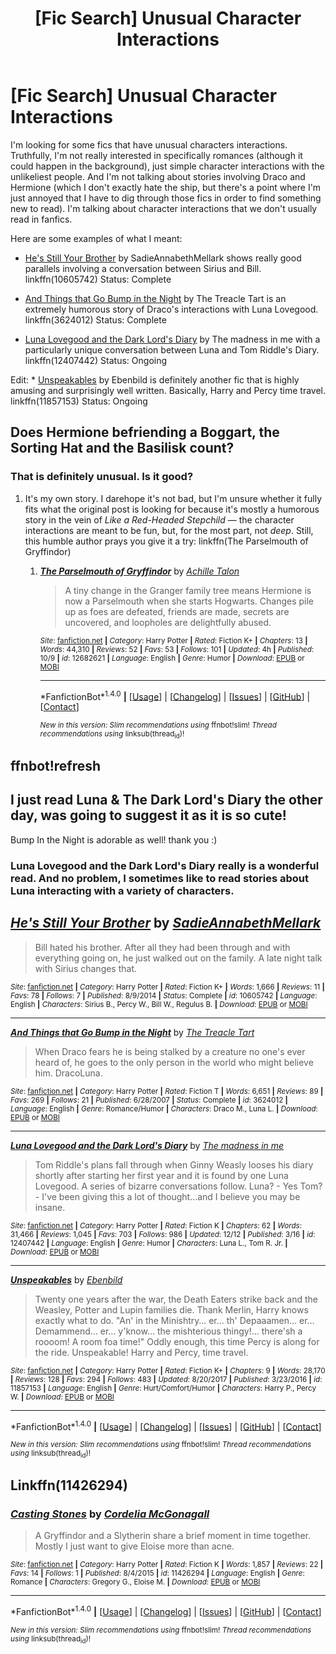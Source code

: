 #+TITLE: [Fic Search] Unusual Character Interactions

* [Fic Search] Unusual Character Interactions
:PROPERTIES:
:Author: FairyRave
:Score: 5
:DateUnix: 1515106357.0
:DateShort: 2018-Jan-05
:FlairText: Fic Search
:END:
I'm looking for some fics that have unusual characters interactions. Truthfully, I'm not really interested in specifically romances (although it could happen in the background), just simple character interactions with the unlikeliest people. And I'm not talking about stories involving Draco and Hermione (which I don't exactly hate the ship, but there's a point where I'm just annoyed that I have to dig through those fics in order to find something new to read). I'm talking about character interactions that we don't usually read in fanfics.

Here are some examples of what I meant:

- [[https://www.fanfiction.net/s/10605742/1/He-s-Still-Your-Brother][He's Still Your Brother]] by SadieAnnabethMellark shows really good parallels involving a conversation between Sirius and Bill. linkffn(10605742) Status: Complete

- [[https://www.fanfiction.net/s/3624012/1/And-Things-that-Go-Bump-in-the-Night][And Things that Go Bump in the Night]] by The Treacle Tart is an extremely humorous story of Draco's interactions with Luna Lovegood. linkffn(3624012) Status: Complete

- [[https://www.fanfiction.net/s/12407442/1/Luna-Lovegood-and-the-Dark-Lord-s-Diary][Luna Lovegood and the Dark Lord's Diary]] by The madness in me with a particularly unique conversation between Luna and Tom Riddle's Diary. linkffn(12407442) Status: Ongoing

Edit: * [[https://www.fanfiction.net/s/11857153/1/Unspeakables][Unspeakables]] by Ebenbild is definitely another fic that is highly amusing and surprisingly well written. Basically, Harry and Percy time travel. linkffn(11857153) Status: Ongoing


** Does Hermione befriending a Boggart, the Sorting Hat and the Basilisk count?
:PROPERTIES:
:Author: Achille-Talon
:Score: 2
:DateUnix: 1515109020.0
:DateShort: 2018-Jan-05
:END:

*** That is definitely unusual. Is it good?
:PROPERTIES:
:Author: FairyRave
:Score: 1
:DateUnix: 1515110297.0
:DateShort: 2018-Jan-05
:END:

**** It's my own story. I darehope it's not bad, but I'm unsure whether it fully fits what the original post is looking for because it's mostly a humorous story in the vein of /Like a Red-Headed Stepchild/ --- the character interactions are meant to be fun, but, for the most part, not /deep/. Still, this humble author prays you give it a try: linkffn(The Parselmouth of Gryffindor)
:PROPERTIES:
:Author: Achille-Talon
:Score: 2
:DateUnix: 1515110843.0
:DateShort: 2018-Jan-05
:END:

***** [[http://www.fanfiction.net/s/12682621/1/][*/The Parselmouth of Gryffindor/*]] by [[https://www.fanfiction.net/u/7922987/Achille-Talon][/Achille Talon/]]

#+begin_quote
  A tiny change in the Granger family tree means Hermione is now a Parselmouth when she starts Hogwarts. Changes pile up as foes are defeated, friends are made, secrets are uncovered, and loopholes are delightfully abused.
#+end_quote

^{/Site/: [[http://www.fanfiction.net/][fanfiction.net]] *|* /Category/: Harry Potter *|* /Rated/: Fiction K+ *|* /Chapters/: 13 *|* /Words/: 44,310 *|* /Reviews/: 52 *|* /Favs/: 53 *|* /Follows/: 101 *|* /Updated/: 4h *|* /Published/: 10/9 *|* /id/: 12682621 *|* /Language/: English *|* /Genre/: Humor *|* /Download/: [[http://www.ff2ebook.com/old/ffn-bot/index.php?id=12682621&source=ff&filetype=epub][EPUB]] or [[http://www.ff2ebook.com/old/ffn-bot/index.php?id=12682621&source=ff&filetype=mobi][MOBI]]}

--------------

*FanfictionBot*^{1.4.0} *|* [[[https://github.com/tusing/reddit-ffn-bot/wiki/Usage][Usage]]] | [[[https://github.com/tusing/reddit-ffn-bot/wiki/Changelog][Changelog]]] | [[[https://github.com/tusing/reddit-ffn-bot/issues/][Issues]]] | [[[https://github.com/tusing/reddit-ffn-bot/][GitHub]]] | [[[https://www.reddit.com/message/compose?to=tusing][Contact]]]

^{/New in this version: Slim recommendations using/ ffnbot!slim! /Thread recommendations using/ linksub(thread_id)!}
:PROPERTIES:
:Author: FanfictionBot
:Score: 2
:DateUnix: 1515110868.0
:DateShort: 2018-Jan-05
:END:


** ffnbot!refresh
:PROPERTIES:
:Author: FairyRave
:Score: 2
:DateUnix: 1515110715.0
:DateShort: 2018-Jan-05
:END:


** I just read Luna & The Dark Lord's Diary the other day, was going to suggest it as it is so cute!

Bump In the Night is adorable as well! thank you :)
:PROPERTIES:
:Author: mladypain
:Score: 2
:DateUnix: 1515202777.0
:DateShort: 2018-Jan-06
:END:

*** Luna Lovegood and the Dark Lord's Diary really is a wonderful read. And no problem, I sometimes like to read stories about Luna interacting with a variety of characters.
:PROPERTIES:
:Author: FairyRave
:Score: 2
:DateUnix: 1515208830.0
:DateShort: 2018-Jan-06
:END:


** [[http://www.fanfiction.net/s/10605742/1/][*/He's Still Your Brother/*]] by [[https://www.fanfiction.net/u/3967952/SadieAnnabethMellark][/SadieAnnabethMellark/]]

#+begin_quote
  Bill hated his brother. After all they had been through and with everything going on, he just walked out on the family. A late night talk with Sirius changes that.
#+end_quote

^{/Site/: [[http://www.fanfiction.net/][fanfiction.net]] *|* /Category/: Harry Potter *|* /Rated/: Fiction K+ *|* /Words/: 1,666 *|* /Reviews/: 11 *|* /Favs/: 78 *|* /Follows/: 7 *|* /Published/: 8/9/2014 *|* /Status/: Complete *|* /id/: 10605742 *|* /Language/: English *|* /Characters/: Sirius B., Percy W., Bill W., Regulus B. *|* /Download/: [[http://www.ff2ebook.com/old/ffn-bot/index.php?id=10605742&source=ff&filetype=epub][EPUB]] or [[http://www.ff2ebook.com/old/ffn-bot/index.php?id=10605742&source=ff&filetype=mobi][MOBI]]}

--------------

[[http://www.fanfiction.net/s/3624012/1/][*/And Things that Go Bump in the Night/*]] by [[https://www.fanfiction.net/u/236893/The-Treacle-Tart][/The Treacle Tart/]]

#+begin_quote
  When Draco fears he is being stalked by a creature no one's ever heard of, he goes to the only person in the world who might believe him. DracoLuna.
#+end_quote

^{/Site/: [[http://www.fanfiction.net/][fanfiction.net]] *|* /Category/: Harry Potter *|* /Rated/: Fiction T *|* /Words/: 6,651 *|* /Reviews/: 89 *|* /Favs/: 269 *|* /Follows/: 21 *|* /Published/: 6/28/2007 *|* /Status/: Complete *|* /id/: 3624012 *|* /Language/: English *|* /Genre/: Romance/Humor *|* /Characters/: Draco M., Luna L. *|* /Download/: [[http://www.ff2ebook.com/old/ffn-bot/index.php?id=3624012&source=ff&filetype=epub][EPUB]] or [[http://www.ff2ebook.com/old/ffn-bot/index.php?id=3624012&source=ff&filetype=mobi][MOBI]]}

--------------

[[http://www.fanfiction.net/s/12407442/1/][*/Luna Lovegood and the Dark Lord's Diary/*]] by [[https://www.fanfiction.net/u/6415261/The-madness-in-me][/The madness in me/]]

#+begin_quote
  Tom Riddle's plans fall through when Ginny Weasly looses his diary shortly after starting her first year and it is found by one Luna Lovegood. A series of bizarre conversations follow. Luna? - Yes Tom? - I've been giving this a lot of thought...and I believe you may be insane.
#+end_quote

^{/Site/: [[http://www.fanfiction.net/][fanfiction.net]] *|* /Category/: Harry Potter *|* /Rated/: Fiction K *|* /Chapters/: 62 *|* /Words/: 31,466 *|* /Reviews/: 1,045 *|* /Favs/: 703 *|* /Follows/: 986 *|* /Updated/: 12/12 *|* /Published/: 3/16 *|* /id/: 12407442 *|* /Language/: English *|* /Genre/: Humor *|* /Characters/: Luna L., Tom R. Jr. *|* /Download/: [[http://www.ff2ebook.com/old/ffn-bot/index.php?id=12407442&source=ff&filetype=epub][EPUB]] or [[http://www.ff2ebook.com/old/ffn-bot/index.php?id=12407442&source=ff&filetype=mobi][MOBI]]}

--------------

[[http://www.fanfiction.net/s/11857153/1/][*/Unspeakables/*]] by [[https://www.fanfiction.net/u/4707996/Ebenbild][/Ebenbild/]]

#+begin_quote
  Twenty one years after the war, the Death Eaters strike back and the Weasley, Potter and Lupin families die. Thank Merlin, Harry knows exactly what to do. "An' in the Minishtry... er... th' Depaaamen... er... Demammend... er... y'know... the mishterious thingy!... there'sh a roooom! A room foa time!" Oddly enough, this time Percy is along for the ride. Unspeakable! Harry and Percy, time travel.
#+end_quote

^{/Site/: [[http://www.fanfiction.net/][fanfiction.net]] *|* /Category/: Harry Potter *|* /Rated/: Fiction K+ *|* /Chapters/: 9 *|* /Words/: 28,170 *|* /Reviews/: 128 *|* /Favs/: 294 *|* /Follows/: 483 *|* /Updated/: 8/20/2017 *|* /Published/: 3/23/2016 *|* /id/: 11857153 *|* /Language/: English *|* /Genre/: Hurt/Comfort/Humor *|* /Characters/: Harry P., Percy W. *|* /Download/: [[http://www.ff2ebook.com/old/ffn-bot/index.php?id=11857153&source=ff&filetype=epub][EPUB]] or [[http://www.ff2ebook.com/old/ffn-bot/index.php?id=11857153&source=ff&filetype=mobi][MOBI]]}

--------------

*FanfictionBot*^{1.4.0} *|* [[[https://github.com/tusing/reddit-ffn-bot/wiki/Usage][Usage]]] | [[[https://github.com/tusing/reddit-ffn-bot/wiki/Changelog][Changelog]]] | [[[https://github.com/tusing/reddit-ffn-bot/issues/][Issues]]] | [[[https://github.com/tusing/reddit-ffn-bot/][GitHub]]] | [[[https://www.reddit.com/message/compose?to=tusing][Contact]]]

^{/New in this version: Slim recommendations using/ ffnbot!slim! /Thread recommendations using/ linksub(thread_id)!}
:PROPERTIES:
:Author: FanfictionBot
:Score: 1
:DateUnix: 1515110736.0
:DateShort: 2018-Jan-05
:END:


** Linkffn(11426294)
:PROPERTIES:
:Author: openthekey
:Score: 1
:DateUnix: 1515111684.0
:DateShort: 2018-Jan-05
:END:

*** [[http://www.fanfiction.net/s/11426294/1/][*/Casting Stones/*]] by [[https://www.fanfiction.net/u/6296747/Cordelia-McGonagall][/Cordelia McGonagall/]]

#+begin_quote
  A Gryffindor and a Slytherin share a brief moment in time together. Mostly I just want to give Eloise more than acne.
#+end_quote

^{/Site/: [[http://www.fanfiction.net/][fanfiction.net]] *|* /Category/: Harry Potter *|* /Rated/: Fiction K *|* /Words/: 1,857 *|* /Reviews/: 22 *|* /Favs/: 14 *|* /Follows/: 1 *|* /Published/: 8/4/2015 *|* /id/: 11426294 *|* /Language/: English *|* /Genre/: Romance *|* /Characters/: Gregory G., Eloise M. *|* /Download/: [[http://www.ff2ebook.com/old/ffn-bot/index.php?id=11426294&source=ff&filetype=epub][EPUB]] or [[http://www.ff2ebook.com/old/ffn-bot/index.php?id=11426294&source=ff&filetype=mobi][MOBI]]}

--------------

*FanfictionBot*^{1.4.0} *|* [[[https://github.com/tusing/reddit-ffn-bot/wiki/Usage][Usage]]] | [[[https://github.com/tusing/reddit-ffn-bot/wiki/Changelog][Changelog]]] | [[[https://github.com/tusing/reddit-ffn-bot/issues/][Issues]]] | [[[https://github.com/tusing/reddit-ffn-bot/][GitHub]]] | [[[https://www.reddit.com/message/compose?to=tusing][Contact]]]

^{/New in this version: Slim recommendations using/ ffnbot!slim! /Thread recommendations using/ linksub(thread_id)!}
:PROPERTIES:
:Author: FanfictionBot
:Score: 1
:DateUnix: 1515111692.0
:DateShort: 2018-Jan-05
:END:

